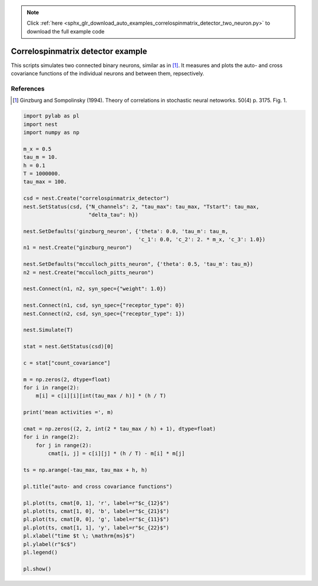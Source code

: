 .. note::
    :class: sphx-glr-download-link-note

    Click :ref:`here <sphx_glr_download_auto_examples_correlospinmatrix_detector_two_neuron.py>` to download the full example code
.. rst-class:: sphx-glr-example-title

.. _sphx_glr_auto_examples_correlospinmatrix_detector_two_neuron.py:

Correlospinmatrix detector example
----------------------------------------

This scripts simulates two connected binary neurons, similar
as in [1]_. It measures and plots the auto- and cross covariance functions
of the individual neurons and between them, repsectively.

References
~~~~~~~~~~~~

.. [1] Ginzburg and Sompolinsky (1994). Theory of correlations in stochastic neural netoworks. 50(4) p. 3175. Fig. 1.




.. code-block:: default


    import pylab as pl
    import nest
    import numpy as np

    m_x = 0.5
    tau_m = 10.
    h = 0.1
    T = 1000000.
    tau_max = 100.

    csd = nest.Create("correlospinmatrix_detector")
    nest.SetStatus(csd, {"N_channels": 2, "tau_max": tau_max, "Tstart": tau_max,
                         "delta_tau": h})

    nest.SetDefaults('ginzburg_neuron', {'theta': 0.0, 'tau_m': tau_m,
                                         'c_1': 0.0, 'c_2': 2. * m_x, 'c_3': 1.0})
    n1 = nest.Create("ginzburg_neuron")

    nest.SetDefaults("mcculloch_pitts_neuron", {'theta': 0.5, 'tau_m': tau_m})
    n2 = nest.Create("mcculloch_pitts_neuron")

    nest.Connect(n1, n2, syn_spec={"weight": 1.0})

    nest.Connect(n1, csd, syn_spec={"receptor_type": 0})
    nest.Connect(n2, csd, syn_spec={"receptor_type": 1})

    nest.Simulate(T)

    stat = nest.GetStatus(csd)[0]

    c = stat["count_covariance"]

    m = np.zeros(2, dtype=float)
    for i in range(2):
        m[i] = c[i][i][int(tau_max / h)] * (h / T)

    print('mean activities =', m)

    cmat = np.zeros((2, 2, int(2 * tau_max / h) + 1), dtype=float)
    for i in range(2):
        for j in range(2):
            cmat[i, j] = c[i][j] * (h / T) - m[i] * m[j]

    ts = np.arange(-tau_max, tau_max + h, h)

    pl.title("auto- and cross covariance functions")

    pl.plot(ts, cmat[0, 1], 'r', label=r"$c_{12}$")
    pl.plot(ts, cmat[1, 0], 'b', label=r"$c_{21}$")
    pl.plot(ts, cmat[0, 0], 'g', label=r"$c_{11}$")
    pl.plot(ts, cmat[1, 1], 'y', label=r"$c_{22}$")
    pl.xlabel("time $t \; \mathrm{ms}$")
    pl.ylabel(r"$c$")
    pl.legend()

    pl.show()


.. rst-class:: sphx-glr-timing

   **Total running time of the script:** ( 0 minutes  0.000 seconds)


.. _sphx_glr_download_auto_examples_correlospinmatrix_detector_two_neuron.py:


.. only :: html

 .. container:: sphx-glr-footer
    :class: sphx-glr-footer-example



  .. container:: sphx-glr-download

     :download:`Download Python source code: correlospinmatrix_detector_two_neuron.py <correlospinmatrix_detector_two_neuron.py>`



  .. container:: sphx-glr-download

     :download:`Download Jupyter notebook: correlospinmatrix_detector_two_neuron.ipynb <correlospinmatrix_detector_two_neuron.ipynb>`


.. only:: html

 .. rst-class:: sphx-glr-signature

    `Gallery generated by Sphinx-Gallery <https://sphinx-gallery.github.io>`_
